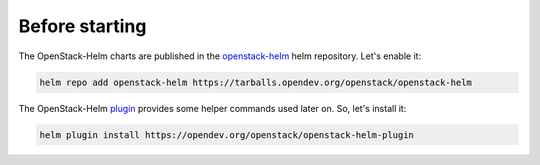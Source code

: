 Before starting
===============

The OpenStack-Helm charts are published in the `openstack-helm`_ helm repository.
Let's enable it:

.. code-block:: bash

    helm repo add openstack-helm https://tarballs.opendev.org/openstack/openstack-helm

The OpenStack-Helm `plugin`_ provides some helper commands used later on.
So, let's install it:

.. code-block:: bash

    helm plugin install https://opendev.org/openstack/openstack-helm-plugin

.. _openstack-helm: https://tarballs.opendev.org/openstack/openstack-helm
.. _plugin: https://opendev.org/openstack/openstack-helm-plugin.git

